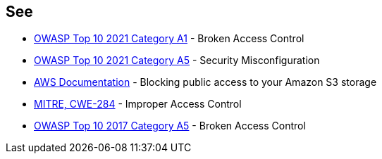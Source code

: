 == See

* https://owasp.org/Top10/A01_2021-Broken_Access_Control/[OWASP Top 10 2021 Category A1] - Broken Access Control
* https://owasp.org/Top10/A05_2021-Security_Misconfiguration/[OWASP Top 10 2021 Category A5] - Security Misconfiguration
* https://docs.aws.amazon.com/AmazonS3/latest/userguide/access-control-block-public-access.html[AWS Documentation] - Blocking public access to your Amazon S3 storage
* https://cwe.mitre.org/data/definitions/284[MITRE, CWE-284] - Improper Access Control
* https://owasp.org/www-project-top-ten/2017/A5_2017-Broken_Access_Control[OWASP Top 10 2017 Category A5] - Broken Access Control
